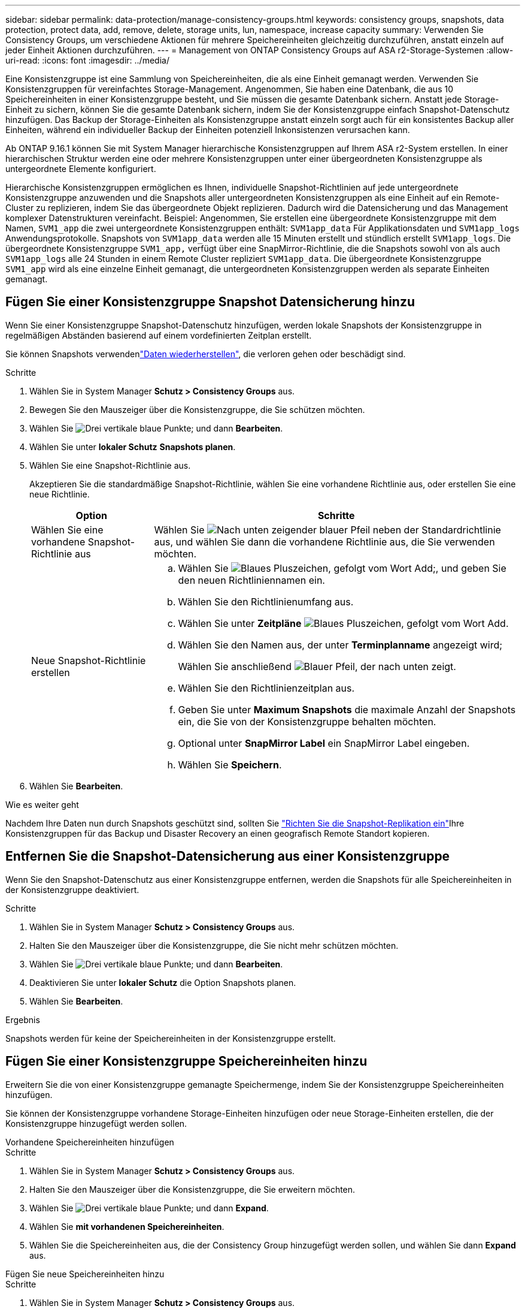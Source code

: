 ---
sidebar: sidebar 
permalink: data-protection/manage-consistency-groups.html 
keywords: consistency groups, snapshots, data protection, protect data, add, remove, delete, storage units, lun, namespace, increase capacity 
summary: Verwenden Sie Consistency Groups, um verschiedene Aktionen für mehrere Speichereinheiten gleichzeitig durchzuführen, anstatt einzeln auf jeder Einheit Aktionen durchzuführen. 
---
= Management von ONTAP Consistency Groups auf ASA r2-Storage-Systemen
:allow-uri-read: 
:icons: font
:imagesdir: ../media/


[role="lead"]
Eine Konsistenzgruppe ist eine Sammlung von Speichereinheiten, die als eine Einheit gemanagt werden. Verwenden Sie Konsistenzgruppen für vereinfachtes Storage-Management. Angenommen, Sie haben eine Datenbank, die aus 10 Speichereinheiten in einer Konsistenzgruppe besteht, und Sie müssen die gesamte Datenbank sichern. Anstatt jede Storage-Einheit zu sichern, können Sie die gesamte Datenbank sichern, indem Sie der Konsistenzgruppe einfach Snapshot-Datenschutz hinzufügen. Das Backup der Storage-Einheiten als Konsistenzgruppe anstatt einzeln sorgt auch für ein konsistentes Backup aller Einheiten, während ein individueller Backup der Einheiten potenziell Inkonsistenzen verursachen kann.

Ab ONTAP 9.16.1 können Sie mit System Manager hierarchische Konsistenzgruppen auf Ihrem ASA r2-System erstellen. In einer hierarchischen Struktur werden eine oder mehrere Konsistenzgruppen unter einer übergeordneten Konsistenzgruppe als untergeordnete Elemente konfiguriert.

Hierarchische Konsistenzgruppen ermöglichen es Ihnen, individuelle Snapshot-Richtlinien auf jede untergeordnete Konsistenzgruppe anzuwenden und die Snapshots aller untergeordneten Konsistenzgruppen als eine Einheit auf ein Remote-Cluster zu replizieren, indem Sie das übergeordnete Objekt replizieren. Dadurch wird die Datensicherung und das Management komplexer Datenstrukturen vereinfacht. Beispiel: Angenommen, Sie erstellen eine übergeordnete Konsistenzgruppe mit dem Namen, `SVM1_app` die zwei untergeordnete Konsistenzgruppen enthält: `SVM1app_data` Für Applikationsdaten und `SVM1app_logs` Anwendungsprotokolle. Snapshots von `SVM1app_data` werden alle 15 Minuten erstellt und stündlich erstellt `SVM1app_logs`. Die übergeordnete Konsistenzgruppe `SVM1_app,` verfügt über eine SnapMirror-Richtlinie, die die Snapshots sowohl von als auch `SVM1app_logs` alle 24 Stunden in einem Remote Cluster repliziert `SVM1app_data`. Die übergeordnete Konsistenzgruppe `SVM1_app` wird als eine einzelne Einheit gemanagt, die untergeordneten Konsistenzgruppen werden als separate Einheiten gemanagt.



== Fügen Sie einer Konsistenzgruppe Snapshot Datensicherung hinzu

Wenn Sie einer Konsistenzgruppe Snapshot-Datenschutz hinzufügen, werden lokale Snapshots der Konsistenzgruppe in regelmäßigen Abständen basierend auf einem vordefinierten Zeitplan erstellt.

Sie können Snapshots verwendenlink:restore-data.html["Daten wiederherstellen"], die verloren gehen oder beschädigt sind.

.Schritte
. Wählen Sie in System Manager *Schutz > Consistency Groups* aus.
. Bewegen Sie den Mauszeiger über die Konsistenzgruppe, die Sie schützen möchten.
. Wählen Sie image:icon_kabob.gif["Drei vertikale blaue Punkte"]; und dann *Bearbeiten*.
. Wählen Sie unter *lokaler Schutz* *Snapshots planen*.
. Wählen Sie eine Snapshot-Richtlinie aus.
+
Akzeptieren Sie die standardmäßige Snapshot-Richtlinie, wählen Sie eine vorhandene Richtlinie aus, oder erstellen Sie eine neue Richtlinie.

+
[cols="2,6a"]
|===
| Option | Schritte 


| Wählen Sie eine vorhandene Snapshot-Richtlinie aus  a| 
Wählen Sie image:icon_dropdown_arrow.gif["Nach unten zeigender blauer Pfeil"] neben der Standardrichtlinie aus, und wählen Sie dann die vorhandene Richtlinie aus, die Sie verwenden möchten.



| Neue Snapshot-Richtlinie erstellen  a| 
.. Wählen Sie image:icon_add.gif["Blaues Pluszeichen, gefolgt vom Wort Add"];, und geben Sie den neuen Richtliniennamen ein.
.. Wählen Sie den Richtlinienumfang aus.
.. Wählen Sie unter *Zeitpläne* image:icon_add.gif["Blaues Pluszeichen, gefolgt vom Wort Add"].
.. Wählen Sie den Namen aus, der unter *Terminplanname* angezeigt wird;
+
Wählen Sie anschließend image:icon_dropdown_arrow.gif["Blauer Pfeil, der nach unten zeigt"].

.. Wählen Sie den Richtlinienzeitplan aus.
.. Geben Sie unter *Maximum Snapshots* die maximale Anzahl der Snapshots ein, die Sie von der Konsistenzgruppe behalten möchten.
.. Optional unter *SnapMirror Label* ein SnapMirror Label eingeben.
.. Wählen Sie *Speichern*.


|===
. Wählen Sie *Bearbeiten*.


.Wie es weiter geht
Nachdem Ihre Daten nun durch Snapshots geschützt sind, sollten Sie link:../secure-data/encrypt-data-at-rest.html["Richten Sie die Snapshot-Replikation ein"]Ihre Konsistenzgruppen für das Backup und Disaster Recovery an einen geografisch Remote Standort kopieren.



== Entfernen Sie die Snapshot-Datensicherung aus einer Konsistenzgruppe

Wenn Sie den Snapshot-Datenschutz aus einer Konsistenzgruppe entfernen, werden die Snapshots für alle Speichereinheiten in der Konsistenzgruppe deaktiviert.

.Schritte
. Wählen Sie in System Manager *Schutz > Consistency Groups* aus.
. Halten Sie den Mauszeiger über die Konsistenzgruppe, die Sie nicht mehr schützen möchten.
. Wählen Sie image:icon_kabob.gif["Drei vertikale blaue Punkte"]; und dann *Bearbeiten*.
. Deaktivieren Sie unter *lokaler Schutz* die Option Snapshots planen.
. Wählen Sie *Bearbeiten*.


.Ergebnis
Snapshots werden für keine der Speichereinheiten in der Konsistenzgruppe erstellt.



== Fügen Sie einer Konsistenzgruppe Speichereinheiten hinzu

Erweitern Sie die von einer Konsistenzgruppe gemanagte Speichermenge, indem Sie der Konsistenzgruppe Speichereinheiten hinzufügen.

Sie können der Konsistenzgruppe vorhandene Storage-Einheiten hinzufügen oder neue Storage-Einheiten erstellen, die der Konsistenzgruppe hinzugefügt werden sollen.

[role="tabbed-block"]
====
.Vorhandene Speichereinheiten hinzufügen
--
.Schritte
. Wählen Sie in System Manager *Schutz > Consistency Groups* aus.
. Halten Sie den Mauszeiger über die Konsistenzgruppe, die Sie erweitern möchten.
. Wählen Sie image:icon_kabob.gif["Drei vertikale blaue Punkte"]; und dann *Expand*.
. Wählen Sie *mit vorhandenen Speichereinheiten*.
. Wählen Sie die Speichereinheiten aus, die der Consistency Group hinzugefügt werden sollen, und wählen Sie dann *Expand* aus.


--
.Fügen Sie neue Speichereinheiten hinzu
--
.Schritte
. Wählen Sie in System Manager *Schutz > Consistency Groups* aus.
. Halten Sie den Mauszeiger über die Konsistenzgruppe, die Sie erweitern möchten.
. Wählen Sie image:icon_kabob.gif["Drei vertikale blaue Punkte"]; und dann *Expand*.
. Wählen Sie *mit neuen Speichereinheiten*.
. Geben Sie die Anzahl der Einheiten, die Sie erstellen möchten, sowie die Kapazität pro Einheit ein.
+
Wenn Sie mehrere Einheiten erstellen, wird jede Einheit mit derselben Kapazität und demselben Host-Betriebssystem erstellt. Um jeder Einheit eine andere Kapazität zuzuweisen, wählen Sie *eine andere Kapazität hinzufügen*, um jeder Einheit eine andere Kapazität zuzuweisen.

. Wählen Sie *Erweitern*.


.Was kommt als Nächstes
Nachdem Sie eine neue Speichereinheit erstellt haben, sollten Sie link:../manage-data/provision-san-storage.html#add-host-initiators["Fügen Sie Host-Initiatoren hinzu"]und link:../manage-data/provision-san-storage.html#map-the-storage-unit-to-a-host["Ordnen Sie die neu erstellte Speichereinheit einem Host zu"]. Durch das Hinzufügen von Hostinitiatoren können Hosts auf die Speichereinheiten zugreifen und Datenvorgänge durchführen. Durch das Zuordnen einer Speichereinheit zu einem Host kann die Speichereinheit mit der Bereitstellung von Daten für den Host beginnen, dem sie zugeordnet ist.

--
====
.Was kommt als Nächstes?
Vorhandene Snapshots der Konsistenzgruppe enthalten keine neu hinzugefügten Speichereinheiten. Sie sollten link:create-snapshots.html#step-2-create-a-snapshot["Erstellen Sie einen sofortigen Snapshot"]Ihrer Konsistenzgruppe angehören, um Ihre neu hinzugefügten Speichereinheiten zu schützen, bis der nächste geplante Snapshot automatisch erstellt wird.



== Entfernen einer Speichereinheit aus einer Konsistenzgruppe

Sie sollten eine Speichereinheit aus einer Konsistenzgruppe entfernen, wenn Sie die Speichereinheit löschen möchten, wenn Sie sie als Teil einer anderen Konsistenzgruppe verwalten möchten oder wenn Sie die darin enthaltenen Daten nicht mehr schützen müssen. Durch das Entfernen einer Speichereinheit aus einer Konsistenzgruppe wird die Beziehung zwischen der Speichereinheit und der Konsistenzgruppe unterbrochen, aber die Speichereinheit wird nicht gelöscht.

.Schritte
. Wählen Sie in System Manager *Schutz > Consistency Groups* aus.
. Doppelklicken Sie auf die Konsistenzgruppe, aus der Sie eine Speichereinheit entfernen möchten.
. Wählen Sie im Abschnitt *Übersicht* unter *Speichereinheiten* die Speichereinheit aus, die Sie entfernen möchten, und wählen Sie dann *aus Konsistenzgruppe entfernen* aus.


.Ergebnis
Die Speichereinheit ist nicht mehr Mitglied der Konsistenzgruppe.

.Wie es weiter geht
Wenn Sie mit dem Datenschutz für die Speichereinheit fortfahren möchten, fügen Sie die Speichereinheit einer anderen Konsistenzgruppe hinzu.



== Konvertieren einer vorhandenen Konsistenzgruppe in eine übergeordnete Konsistenzgruppe

Speichereinheiten können keiner übergeordneten Konsistenzgruppe direkt zugeordnet werden. Wenn Sie eine vorhandene Konsistenzgruppe in ein übergeordnetes Objekt konvertieren, wird eine neue untergeordnete Konsistenzgruppe erstellt und die Speichereinheiten, die zur konvertierten Konsistenzgruppe gehören, werden in die neue untergeordnete Konsistenzgruppe verschoben.

.Schritte
. Wählen Sie in System Manager *Schutz > Consistency Groups* aus.
. Halten Sie den Mauszeiger über die Konsistenzgruppe, die Sie in eine übergeordnete Konsistenzgruppe konvertieren möchten.
. Wählen Sie image:icon_kabob.gif["Drei vertikale blaue Punkte"]; und wählen Sie dann *heraufstufen zur übergeordneten Konsistenzgruppe* aus.
. Geben Sie einen Namen für die übergeordnete Konsistenzgruppe ein, oder übernehmen Sie den Standardnamen, und wählen Sie dann den Komponententyp der Konsistenzgruppe aus.
. Wählen Sie *Hochstufen*.


.Was kommt als Nächstes?
Sie können zusätzliche untergeordnete Konsistenzgruppen unter der übergeordneten Konsistenzgruppe erstellen. Sie können auch link:../secure-data/encrypt-data-at-rest.html["Richten Sie die Snapshot-Replikation ein"]die übergeordnete Konsistenzgruppe für Backup und Disaster Recovery an einen geografisch Remote Standort kopieren.



== Erstellen einer untergeordneten Konsistenzgruppe

Durch das Erstellen von untergeordneten Konsistenzgruppen können Sie individuelle Snapshot-Richtlinien auf jedes untergeordnete Element anwenden, während Sie eine Replikationsrichtlinie auf alle untergeordneten Konsistenzgruppen auf der übergeordneten Ebene anwenden.

Sie können eine untergeordnete Konsistenzgruppe aus einer neuen oder einer vorhandenen Konsistenzgruppe erstellen.

[role="tabbed-block"]
====
.Aus einer neuen Konsistenzgruppe
--
.Schritte
. Wählen Sie in System Manager *Schutz > Consistency Groups* aus.
. Halten Sie den Mauszeiger über die übergeordnete Konsistenzgruppe, der Sie eine untergeordnete Konsistenzgruppe hinzufügen möchten.
. Wählen Sie image:icon_kabob.gif["Drei vertikale blaue Punkte"]; und dann *Add a New child Consistency Group*.
. Geben Sie einen Namen für die untergeordnete Konsistenzgruppe ein, oder übernehmen Sie den Standardnamen, und wählen Sie dann den Komponententyp der Konsistenzgruppe aus.
. Wählen Sie diese Option aus, um der untergeordneten Konsistenzgruppe vorhandene Speichereinheiten hinzuzufügen oder neue Speichereinheiten zu erstellen.
+
Wenn Sie neue Speichereinheiten erstellen, geben Sie die Anzahl der Einheiten, die Sie erstellen möchten, sowie die Kapazität pro Einheit ein, und geben Sie dann die Hostinformationen ein.

+
Wenn Sie mehr als eine Speichereinheit erstellen, wird jede Einheit mit derselben Kapazität und demselben Host-Betriebssystem erstellt. Um jeder Einheit eine andere Kapazität zuzuweisen, wählen Sie *eine andere Kapazität hinzufügen*.

. Wählen Sie *Hinzufügen*.


--
.Aus einer vorhandenen Konsistenzgruppe
--
.Schritte
. Wählen Sie in System Manager *Schutz > Consistency Groups* aus.
. Wählen Sie die vorhandene Konsistenzgruppe aus, die Sie als untergeordnete Konsistenzgruppe erstellen möchten.
. Wählen Sie image:icon_kabob.gif["Drei vertikale blaue Punkte"]; dann *move unter different Consistency Group*.
+
Wenn die Konsistenzgruppe, die Sie als bereits untergeordnetes Element einer anderen Konsistenzgruppe verwenden möchten, müssen Sie sie von der vorhandenen übergeordneten Konsistenzgruppe entfernen, bevor Sie sie in eine neue übergeordnete Konsistenzgruppe verschieben können.

. Geben Sie einen neuen Namen für die untergeordnete Konsistenzgruppe ein, oder übernehmen Sie den Standardnamen, und wählen Sie dann den Komponententyp der Konsistenzgruppe aus.
. Wählen Sie die vorhandene Konsistenzgruppe aus, die Sie als übergeordnete Konsistenzgruppe festlegen möchten, oder wählen Sie aus, um eine neue übergeordnete Konsistenzgruppe zu erstellen.
+
Wenn Sie auswählen, eine neue übergeordnete Konsistenzgruppe zu erstellen, geben Sie einen Namen für die übergeordnete Konsistenzgruppe ein, oder übernehmen Sie den Standardnamen, und wählen Sie dann den Komponententyp der Konsistenzgruppe aus.

. Wählen Sie *Verschieben*.


--
====
.Wie es weiter geht
Nachdem Sie eine untergeordnete Konsistenzgruppe erstellt haben, können Sie link:policies-schedules.html#apply-a-snapshot-policy-to-a-consistency-group["Anwenden einzelner Snapshot-Schutzrichtlinien"]jeder untergeordneten Konsistenzgruppe angehören. Sie können auch link:snapshot-replication.html["Richten Sie eine Replikationsrichtlinie ein"] auf der übergeordneten Konsistenzgruppe die Snapshots aller untergeordneten Konsistenzgruppen als eine Einheit auf ein Remote-Cluster replizieren.



== Stufen Sie eine übergeordnete Konsistenzgruppe auf eine einzelne Konsistenzgruppe zurück

Wenn Sie eine übergeordnete Konsistenzgruppe zu einer einzelnen Konsistenzgruppe _herunterstufen_, werden die Speichereinheiten der zugeordneten untergeordneten Konsistenzgruppen zur übergeordneten Konsistenzgruppe hinzugefügt. Die untergeordneten Konsistenzgruppen werden gelöscht, und das übergeordnete Objekt wird dann als einzelne Konsistenzgruppe gemanagt.

.Schritte
. Wählen Sie in System Manager *Schutz > Consistency Groups* aus.
. Bewegen Sie den Mauszeiger über die übergeordnete Konsistenzgruppe, die Sie herunterstufen möchten.
. Wählen Sie image:icon_kabob.gif["Drei vertikale blaue Punkte"]; und dann *auf eine einzige Consistency Group zurückstufen*.
. Wählen Sie *Zurückstufen*


.Was kommt als Nächstes?
link:policies-schedules.html#apply-a-snapshot-policy-to-a-consistency-group["Fügen Sie eine Snapshot-Richtlinie hinzu"] In die heruntergestufte Konsistenzgruppe, um die Speichereinheiten zu schützen, die zuvor von den untergeordneten Konsistenzgruppen verwaltet wurden.



== Trennen Sie eine untergeordnete Konsistenzgruppe von einer übergeordneten Konsistenzgruppe

Wenn Sie eine untergeordnete Konsistenzgruppe von einer übergeordneten Konsistenzgruppe trennen, wird die untergeordnete Konsistenzgruppe aus der übergeordneten Konsistenzgruppe entfernt und als einzelne Konsistenzgruppe gemanagt. Die auf das übergeordnete Element angewendete Replikationsrichtlinie wird nicht mehr auf die getrennte untergeordnete Konsistenzgruppe angewendet.

.Schritte
. Wählen Sie in System Manager *Schutz > Consistency Groups* aus.
. Wählen Sie die übergeordnete Konsistenzgruppe aus.
. Wählen Sie über der untergeordneten Konsistenzgruppe aus, die Sie entfernen möchten.
. Wählen Sie image:icon_kabob.gif["Drei vertikale blaue Punkte"]; und dann *von übergeordnetem Element trennen*.
. Geben Sie einen neuen Namen für die Konsistenzgruppe ein, die Sie entfernen, oder akzeptieren Sie den Standardnamen, und wählen Sie dann den Applikationstyp für die Konsistenzgruppe aus.
. Wählen Sie * Trennen*.


.Was kommt als Nächstes?
link:snapshot-replication.html["Richten Sie eine Replikationsrichtlinie ein"] So replizieren Sie die Snapshots der getrennten untergeordneten Konsistenzgruppe in ein Remote-Cluster als eine einzige Konsistenzgruppe.



== Löschen einer Konsistenzgruppe

Wenn Sie die Mitglieder einer Konsistenzgruppe nicht mehr als eine Einheit verwalten müssen, können Sie die Konsistenzgruppe löschen. Nach dem Löschen einer Konsistenzgruppe bleiben die zuvor in der Gruppe enthaltenen Speichereinheiten auf dem Cluster aktiv.

.Bevor Sie beginnen
Wenn die Konsistenzgruppe, die Sie löschen möchten, sich in einer Replizierungsbeziehung befindet, müssen Sie die Beziehung unterbrechen, bevor Sie die Konsistenzgruppe löschen. Nach dem Löschen einer Replikationskonsistenzgruppe bleiben die Speichereinheiten, die sich in der Konsistenzgruppe befanden, im Cluster aktiv und die replizierten Kopien bleiben im Remote-Cluster erhalten.

.Schritte
. Wählen Sie in System Manager *Schutz > Consistency Groups* aus.
. Halten Sie den Mauszeiger über die Konsistenzgruppe, die Sie löschen möchten.
. Wählen Sie image:icon_kabob.gif["Drei vertikale blaue Punkte"]; und dann *Löschen*.
. Akzeptieren Sie die Warnung, und wählen Sie dann *Löschen*.


.Was kommt als Nächstes?
Nachdem Sie eine Konsistenzgruppe gelöscht haben, sind die Speichereinheiten, die zuvor in der Konsistenzgruppe vorhanden waren, nicht mehr durch Snapshots geschützt. Ziehen Sie in Betracht, diese Storage-Einheiten einer anderen Konsistenzgruppe hinzuzufügen, um sie vor Datenverlust zu schützen.
